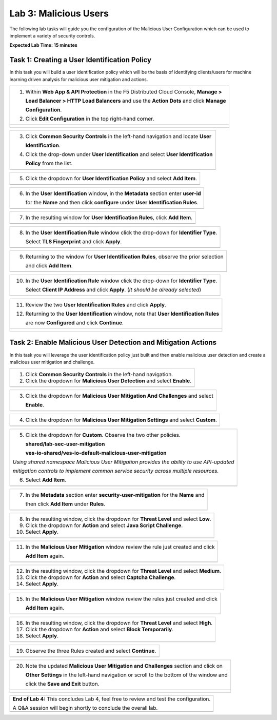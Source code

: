 Lab 3: Malicious Users 
=================================

The following lab tasks will guide you the configuration of the Malicious User Configuration
which can be used to implement a variety of security controls. 

**Expected Lab Time: 15 minutes**

Task 1: Creating a User Identification Policy 
~~~~~~~~~~~~~~~~~~~~~~~~~~~~~~~~~~~~~~~~~~~~~

In this task you will build a user identification policy which will be the basis of identifying 
clients/users for machine learning driven analysis for malicious user mitigation and actions.

+----------------------------------------------------------------------------------------------+
| 1. Within **Web App & API Protection** in the F5 Distributed Cloud Console, **Manage >**     |
|                                                                                              |
|    **Load Balancer > HTTP Load Balancers** and use the **Action Dots** and click **Manage**  |
|                                                                                              |
|    **Configuration**.                                                                        |
|                                                                                              |
| 2. Click **Edit Configuration** in the top right-hand corner.                                |
+----------------------------------------------------------------------------------------------+
| |lab001|                                                                                     |
|                                                                                              |
| |lab002|                                                                                     |
+----------------------------------------------------------------------------------------------+

+----------------------------------------------------------------------------------------------+
| 3. Click **Common Security Controls** in the left-hand navigation and locate **User**        |
|                                                                                              |
|    **Identification**.                                                                       |
|                                                                                              |
| 4. Click the drop-down under **User Identification** and select **User Identification**      |
|                                                                                              |
|    **Policy** from the list.                                                                 |
+----------------------------------------------------------------------------------------------+
| |lab003|                                                                                     |
+----------------------------------------------------------------------------------------------+

+----------------------------------------------------------------------------------------------+
| 5. Click the dropdown for **User Identification Policy** and select **Add Item**.            |
+----------------------------------------------------------------------------------------------+
| |lab004|                                                                                     |
+----------------------------------------------------------------------------------------------+

+----------------------------------------------------------------------------------------------+
| 6. In the **User Identification** window, in the **Metadata** section enter **user-id**      |
|                                                                                              |
|    for the **Name** and then click **configure** under **User Identification Rules**.        |
+----------------------------------------------------------------------------------------------+
| |lab005|                                                                                     |
+----------------------------------------------------------------------------------------------+

+----------------------------------------------------------------------------------------------+
| 7. In the resulting window for **User Identification Rules**, click **Add Item**.            |
+----------------------------------------------------------------------------------------------+
| |lab006|                                                                                     |
+----------------------------------------------------------------------------------------------+

+----------------------------------------------------------------------------------------------+
| 8. In the **User Identification Rule** window click the drop-down for **Identifier Type**.   |
|                                                                                              |
|    Select **TLS Fingerprint** and click **Apply**.                                           |
+----------------------------------------------------------------------------------------------+
| |lab007|                                                                                     |
+----------------------------------------------------------------------------------------------+

+----------------------------------------------------------------------------------------------+
| 9. Returning to the window for **User Identification Rules**, observe the prior selection    |
|                                                                                              |
|    and click **Add Item**.                                                                   |
+----------------------------------------------------------------------------------------------+
| |lab008|                                                                                     |
+----------------------------------------------------------------------------------------------+

+----------------------------------------------------------------------------------------------+
| 10. In the **User Identification Rule** window click the drop-down for **Identifier Type**.  |
|                                                                                              |
|     Select **Client IP Address** and click **Apply**. (*It should be already selected*)      |
+----------------------------------------------------------------------------------------------+
| |lab009|                                                                                     |
+----------------------------------------------------------------------------------------------+

+----------------------------------------------------------------------------------------------+
| 11. Review the two **User Identification Rules** and click **Apply**.                        |
|                                                                                              |
| 12. Returning to the **User Identification** window, note that **User Identification Rules** |
|                                                                                              |
|     are now **Configured** and click **Continue**.                                           |
+----------------------------------------------------------------------------------------------+
| |lab010|                                                                                     |
|                                                                                              |
| |lab011|                                                                                     |
+----------------------------------------------------------------------------------------------+

Task 2: Enable Malicious User Detection and Mitigation Actions 
~~~~~~~~~~~~~~~~~~~~~~~~~~~~~~~~~~~~~~~~~~~~~~~~~~~~~~~~~~~~~~

In this task you will leverage the user identification policy just built and then enable malicious
user detection and create a malicious user mitigation and challenge.

+----------------------------------------------------------------------------------------------+
| 1. Click **Common Security Controls** in the left-hand navigation.                           |
|                                                                                              |
| 2. Click the dropdown for **Malicious User Detection** and select **Enable**.                |
+----------------------------------------------------------------------------------------------+
| |lab012|                                                                                     |
+----------------------------------------------------------------------------------------------+

+----------------------------------------------------------------------------------------------+
| 3. Click the dropdown for **Malicious User Mitigation And Challenges** and select            |
|                                                                                              |
|    **Enable**.                                                                               |
+----------------------------------------------------------------------------------------------+
| |lab013|                                                                                     |
+----------------------------------------------------------------------------------------------+

+----------------------------------------------------------------------------------------------+
| 4. Click the dropdown for **Malicious User Mitigation Settings** and select **Custom**.      |
+----------------------------------------------------------------------------------------------+
| |lab014|                                                                                     |
+----------------------------------------------------------------------------------------------+

+----------------------------------------------------------------------------------------------+
| 5. Click the dropdown for **Custom**.  Observe the two other policies.                       |
|                                                                                              |
|    **shared/lab-sec-user-mitigation**                                                        |
|                                                                                              |
|    **ves-io-shared/ves-io-default-malicious-user-mitigation**                                |
|                                                                                              |
| .. note::                                                                                    |
|                                                                                              |
| *Using shared namespace Malicious User Mitigation provides the ability to use API-updated*   |
|                                                                                              |
| *mitigation controls to implement common service security across multiple resources.*        |
|                                                                                              |
| 6. Select **Add Item**.                                                                      |
+----------------------------------------------------------------------------------------------+
| |lab015|                                                                                     |
+----------------------------------------------------------------------------------------------+

+----------------------------------------------------------------------------------------------+
| 7. In the **Metadata** section enter **security-user-mitigation** for the **Name** and       |
|                                                                                              |
|    then click **Add Item** under **Rules**.                                                  |
+----------------------------------------------------------------------------------------------+
| |lab016|                                                                                     |
+----------------------------------------------------------------------------------------------+

+----------------------------------------------------------------------------------------------+
| 8. In the resulting window, click the dropdown for **Threat Level** and select **Low**.      |
|                                                                                              |
| 9. Click the dropdown for **Action** and select **Java Script Challenge**.                   |
|                                                                                              |
| 10. Select **Apply**.                                                                        |
+----------------------------------------------------------------------------------------------+
| |lab017|                                                                                     |
+----------------------------------------------------------------------------------------------+

+----------------------------------------------------------------------------------------------+
| 11. In the **Malicious User Mitigation** window review the rule just created and click       |
|                                                                                              |
|     **Add Item** again.                                                                      |
+----------------------------------------------------------------------------------------------+
| |lab018|                                                                                     |
+----------------------------------------------------------------------------------------------+

+----------------------------------------------------------------------------------------------+
| 12. In the resulting window, click the dropdown for **Threat Level** and select **Medium**.  |
|                                                                                              |
| 13. Click the dropdown for **Action** and select **Captcha Challenge**.                      |
|                                                                                              |
| 14. Select **Apply**.                                                                        |
+----------------------------------------------------------------------------------------------+
| |lab019|                                                                                     |
+----------------------------------------------------------------------------------------------+

+----------------------------------------------------------------------------------------------+
| 15. In the **Malicious User Mitigation** window review the rules just created and click      |
|                                                                                              |
|     **Add Item** again.                                                                      |
+----------------------------------------------------------------------------------------------+
| |lab020|                                                                                     |
+----------------------------------------------------------------------------------------------+

+----------------------------------------------------------------------------------------------+
| 16. In the resulting window, click the dropdown for **Threat Level** and select **High**.    |
|                                                                                              |
| 17. Click the dropdown for **Action** and select **Block Temporarily**.                      |
|                                                                                              |
| 18. Select **Apply**.                                                                        |
+----------------------------------------------------------------------------------------------+
| |lab021|                                                                                     |
+----------------------------------------------------------------------------------------------+

+----------------------------------------------------------------------------------------------+
| 19. Observe the three Rules created and select **Continue**.                                 |
+----------------------------------------------------------------------------------------------+
| |lab022|                                                                                     |
+----------------------------------------------------------------------------------------------+

+----------------------------------------------------------------------------------------------+
| 20. Note the updated **Malicious User Mitigation and Challenges** section and click on       |
|                                                                                              |
|     **Other Settings** in the left-hand navigation or scroll to the bottom of the window and |
|                                                                                              |
|     click the **Save and Exit** button.                                                      |
+----------------------------------------------------------------------------------------------+
| |lab023|                                                                                     |
|                                                                                              |
| |lab024|                                                                                     |
+----------------------------------------------------------------------------------------------+

+----------------------------------------------------------------------------------------------+
| **End of Lab 4:**  This concludes Lab 4, feel free to review and test the configuration.     |
|                                                                                              |
| A Q&A session will begin shortly to conclude the overall lab.                                |
+----------------------------------------------------------------------------------------------+
| |labend|                                                                                     |
+----------------------------------------------------------------------------------------------+

.. |lab001| image:: _static/lab3-001.png
   :width: 800px
.. |lab002| image:: _static/lab3-002.png
   :width: 800px
.. |lab003| image:: _static/lab3-003.png
   :width: 800px
.. |lab004| image:: _static/lab3-004.png
   :width: 800px
.. |lab005| image:: _static/lab3-005.png
   :width: 800px
.. |lab006| image:: _static/lab3-006.png
   :width: 800px
.. |lab007| image:: _static/lab3-007.png
   :width: 800px
.. |lab008| image:: _static/lab3-008.png
   :width: 800px
.. |lab009| image:: _static/lab3-009.png
   :width: 800px
.. |lab010| image:: _static/lab3-010.png
   :width: 800px
.. |lab011| image:: _static/lab3-011.png
   :width: 800px
.. |lab012| image:: _static/lab3-012.png
   :width: 800px
.. |lab013| image:: _static/lab3-013.png
   :width: 800px
.. |lab014| image:: _static/lab3-014.png
   :width: 800px
.. |lab015| image:: _static/lab3-015.png
   :width: 800px
.. |lab016| image:: _static/lab3-016.png
   :width: 800px
.. |lab017| image:: _static/lab3-017.png
   :width: 800px
.. |lab018| image:: _static/lab3-018.png
   :width: 800px
.. |lab019| image:: _static/lab3-019.png
   :width: 800px
.. |lab020| image:: _static/lab3-020.png
   :width: 800px
.. |lab021| image:: _static/lab3-021.png
   :width: 800px
.. |lab022| image:: _static/lab3-022.png
   :width: 800px
.. |lab023| image:: _static/lab3-023.png
   :width: 800px
.. |lab024| image:: _static/lab3-024.png
   :width: 800px
.. |labend| image:: _static/labend.png
   :width: 800px